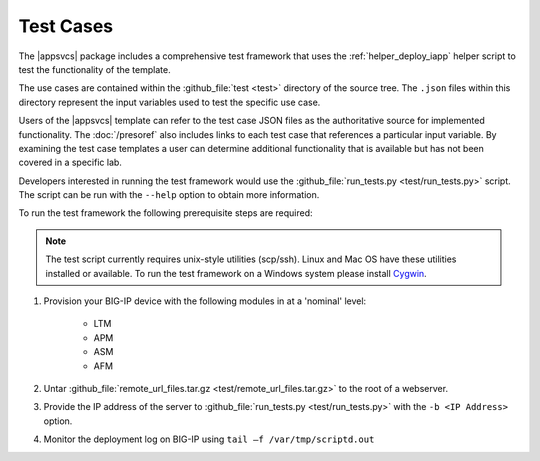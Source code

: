 .. |labmodule| replace:: 4
.. |labnum| replace:: 3
.. |labdot| replace:: |labmodule|\ .\ |labnum|
.. |labund| replace:: |labmodule|\ _\ |labnum|
.. |labname| replace:: Lab\ |labdot|
.. |labnameund| replace:: Lab\ |labund|

Test Cases
----------

The |appsvcs| package includes a comprehensive test framework that uses the 
:ref:`helper_deploy_iapp` helper script to test the functionality of the
template. 

The use cases are contained within the :github_file:`test <test>` directory of
the source tree.  The ``.json`` files within this directory represent the input
variables used to test the specific use case.

Users of the |appsvcs| template can refer to the test case JSON files as the 
authoritative source for implemented functionality.  The :doc:`/presoref` also
includes links to each test case that references a particular input variable.  
By examining the test case templates a user can determine additional 
functionality that is available but has not been covered in a specific lab.

Developers interested in running the test framework would use the 
:github_file:`run_tests.py <test/run_tests.py>` script.  The script can 
be run with the ``--help`` option to obtain more information.

To run the test framework the following prerequisite steps are required:

.. NOTE::
   The test script currently requires unix-style utilities (scp/ssh).  Linux
   and Mac OS have these utilities installed or available.  To run the test
   framework on a Windows system please install 
   `Cygwin <https://www.cygwin.com/>`__.

#. Provision your BIG-IP device with the following modules in at a 'nominal' 
   level:

    - LTM
    - APM
    - ASM
    - AFM

#. Untar :github_file:`remote_url_files.tar.gz <test/remote_url_files.tar.gz>` 
   to the root of a webserver.  

#. Provide the IP address of the server to 
   :github_file:`run_tests.py <test/run_tests.py>` with the ``-b <IP Address>`` 
   option.

#. Monitor the deployment log on BIG-IP using ``tail –f /var/tmp/scriptd.out``
 
